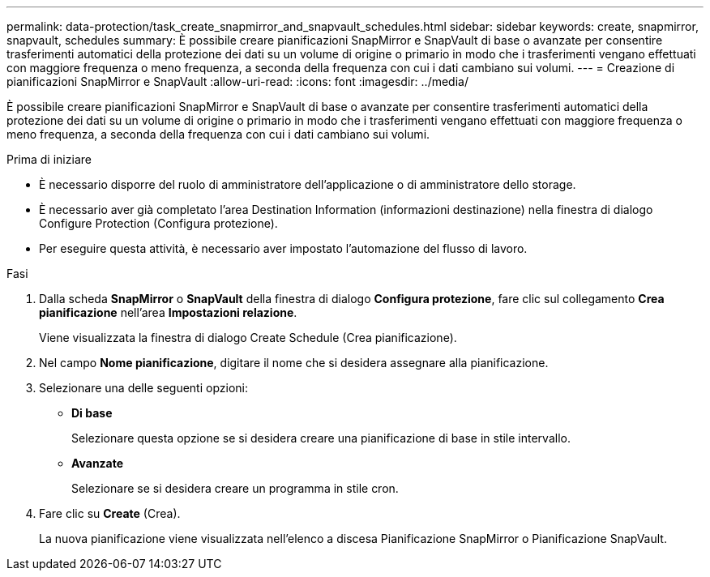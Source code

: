 ---
permalink: data-protection/task_create_snapmirror_and_snapvault_schedules.html 
sidebar: sidebar 
keywords: create, snapmirror, snapvault, schedules 
summary: È possibile creare pianificazioni SnapMirror e SnapVault di base o avanzate per consentire trasferimenti automatici della protezione dei dati su un volume di origine o primario in modo che i trasferimenti vengano effettuati con maggiore frequenza o meno frequenza, a seconda della frequenza con cui i dati cambiano sui volumi. 
---
= Creazione di pianificazioni SnapMirror e SnapVault
:allow-uri-read: 
:icons: font
:imagesdir: ../media/


[role="lead"]
È possibile creare pianificazioni SnapMirror e SnapVault di base o avanzate per consentire trasferimenti automatici della protezione dei dati su un volume di origine o primario in modo che i trasferimenti vengano effettuati con maggiore frequenza o meno frequenza, a seconda della frequenza con cui i dati cambiano sui volumi.

.Prima di iniziare
* È necessario disporre del ruolo di amministratore dell'applicazione o di amministratore dello storage.
* È necessario aver già completato l'area Destination Information (informazioni destinazione) nella finestra di dialogo Configure Protection (Configura protezione).
* Per eseguire questa attività, è necessario aver impostato l'automazione del flusso di lavoro.


.Fasi
. Dalla scheda *SnapMirror* o *SnapVault* della finestra di dialogo *Configura protezione*, fare clic sul collegamento *Crea pianificazione* nell'area *Impostazioni relazione*.
+
Viene visualizzata la finestra di dialogo Create Schedule (Crea pianificazione).

. Nel campo *Nome pianificazione*, digitare il nome che si desidera assegnare alla pianificazione.
. Selezionare una delle seguenti opzioni:
+
** *Di base*
+
Selezionare questa opzione se si desidera creare una pianificazione di base in stile intervallo.

** *Avanzate*
+
Selezionare se si desidera creare un programma in stile cron.



. Fare clic su *Create* (Crea).
+
La nuova pianificazione viene visualizzata nell'elenco a discesa Pianificazione SnapMirror o Pianificazione SnapVault.


